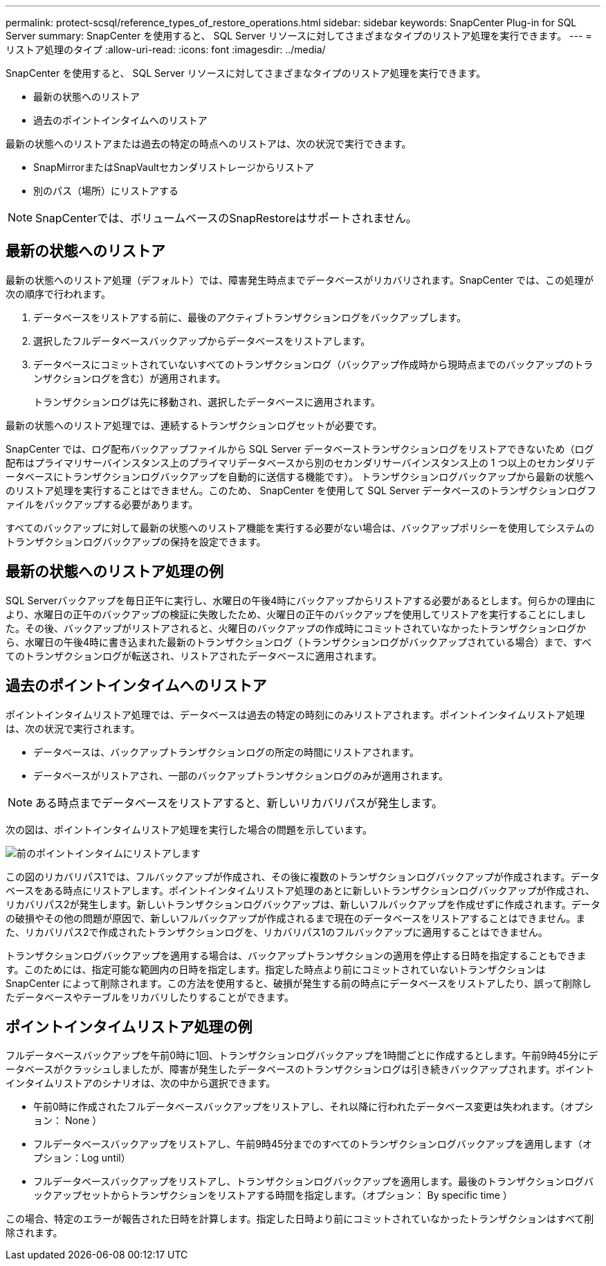 ---
permalink: protect-scsql/reference_types_of_restore_operations.html 
sidebar: sidebar 
keywords: SnapCenter Plug-in for SQL Server 
summary: SnapCenter を使用すると、 SQL Server リソースに対してさまざまなタイプのリストア処理を実行できます。 
---
= リストア処理のタイプ
:allow-uri-read: 
:icons: font
:imagesdir: ../media/


[role="lead"]
SnapCenter を使用すると、 SQL Server リソースに対してさまざまなタイプのリストア処理を実行できます。

* 最新の状態へのリストア
* 過去のポイントインタイムへのリストア


最新の状態へのリストアまたは過去の特定の時点へのリストアは、次の状況で実行できます。

* SnapMirrorまたはSnapVaultセカンダリストレージからリストア
* 別のパス（場所）にリストアする



NOTE: SnapCenterでは、ボリュームベースのSnapRestoreはサポートされません。



== 最新の状態へのリストア

最新の状態へのリストア処理（デフォルト）では、障害発生時点までデータベースがリカバリされます。SnapCenter では、この処理が次の順序で行われます。

. データベースをリストアする前に、最後のアクティブトランザクションログをバックアップします。
. 選択したフルデータベースバックアップからデータベースをリストアします。
. データベースにコミットされていないすべてのトランザクションログ（バックアップ作成時から現時点までのバックアップのトランザクションログを含む）が適用されます。
+
トランザクションログは先に移動され、選択したデータベースに適用されます。



最新の状態へのリストア処理では、連続するトランザクションログセットが必要です。

SnapCenter では、ログ配布バックアップファイルから SQL Server データベーストランザクションログをリストアできないため（ログ配布はプライマリサーバインスタンス上のプライマリデータベースから別のセカンダリサーバインスタンス上の 1 つ以上のセカンダリデータベースにトランザクションログバックアップを自動的に送信する機能です）。 トランザクションログバックアップから最新の状態へのリストア処理を実行することはできません。このため、 SnapCenter を使用して SQL Server データベースのトランザクションログファイルをバックアップする必要があります。

すべてのバックアップに対して最新の状態へのリストア機能を実行する必要がない場合は、バックアップポリシーを使用してシステムのトランザクションログバックアップの保持を設定できます。



== 最新の状態へのリストア処理の例

SQL Serverバックアップを毎日正午に実行し、水曜日の午後4時にバックアップからリストアする必要があるとします。何らかの理由により、水曜日の正午のバックアップの検証に失敗したため、火曜日の正午のバックアップを使用してリストアを実行することにしました。その後、バックアップがリストアされると、火曜日のバックアップの作成時にコミットされていなかったトランザクションログから、水曜日の午後4時に書き込まれた最新のトランザクションログ（トランザクションログがバックアップされている場合）まで、すべてのトランザクションログが転送され、リストアされたデータベースに適用されます。



== 過去のポイントインタイムへのリストア

ポイントインタイムリストア処理では、データベースは過去の特定の時刻にのみリストアされます。ポイントインタイムリストア処理は、次の状況で実行されます。

* データベースは、バックアップトランザクションログの所定の時間にリストアされます。
* データベースがリストアされ、一部のバックアップトランザクションログのみが適用されます。



NOTE: ある時点までデータベースをリストアすると、新しいリカバリパスが発生します。

次の図は、ポイントインタイムリストア処理を実行した場合の問題を示しています。

image::../media/point_in_time_recovery_path.gif[前のポイントインタイムにリストアします]

この図のリカバリパス1では、フルバックアップが作成され、その後に複数のトランザクションログバックアップが作成されます。データベースをある時点にリストアします。ポイントインタイムリストア処理のあとに新しいトランザクションログバックアップが作成され、リカバリパス2が発生します。新しいトランザクションログバックアップは、新しいフルバックアップを作成せずに作成されます。データの破損やその他の問題が原因で、新しいフルバックアップが作成されるまで現在のデータベースをリストアすることはできません。また、リカバリパス2で作成されたトランザクションログを、リカバリパス1のフルバックアップに適用することはできません。

トランザクションログバックアップを適用する場合は、バックアップトランザクションの適用を停止する日時を指定することもできます。このためには、指定可能な範囲内の日時を指定します。指定した時点より前にコミットされていないトランザクションは SnapCenter によって削除されます。この方法を使用すると、破損が発生する前の時点にデータベースをリストアしたり、誤って削除したデータベースやテーブルをリカバリしたりすることができます。



== ポイントインタイムリストア処理の例

フルデータベースバックアップを午前0時に1回、トランザクションログバックアップを1時間ごとに作成するとします。午前9時45分にデータベースがクラッシュしましたが、障害が発生したデータベースのトランザクションログは引き続きバックアップされます。ポイントインタイムリストアのシナリオは、次の中から選択できます。

* 午前0時に作成されたフルデータベースバックアップをリストアし、それ以降に行われたデータベース変更は失われます。（オプション： None ）
* フルデータベースバックアップをリストアし、午前9時45分までのすべてのトランザクションログバックアップを適用します（オプション：Log until）
* フルデータベースバックアップをリストアし、トランザクションログバックアップを適用します。最後のトランザクションログバックアップセットからトランザクションをリストアする時間を指定します。（オプション： By specific time ）


この場合、特定のエラーが報告された日時を計算します。指定した日時より前にコミットされていなかったトランザクションはすべて削除されます。
